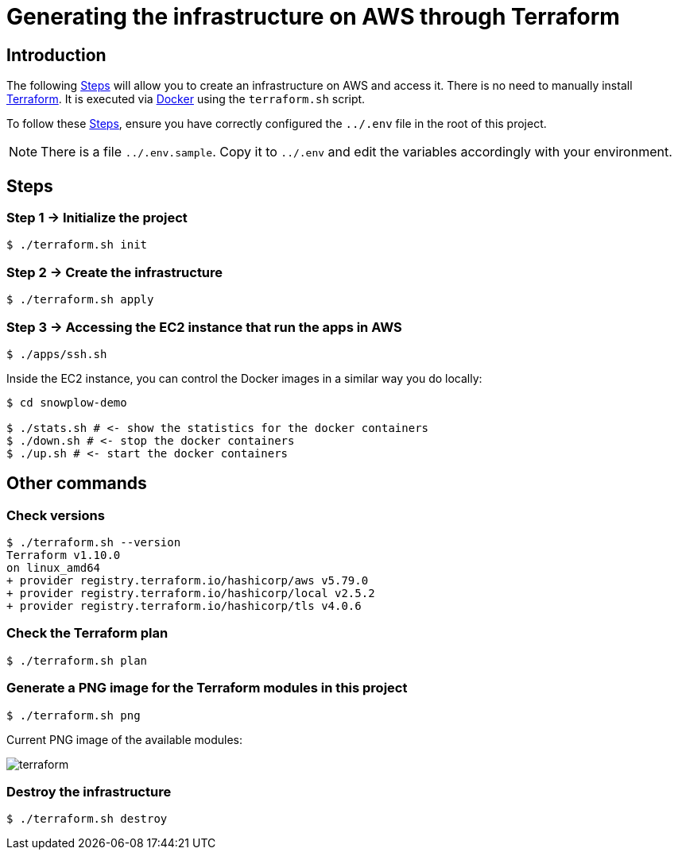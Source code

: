 = Generating the infrastructure on AWS through Terraform
:imagesdir: .
:icons: font
:source-highlighter: rouge
:Terraform: https://www.terraform.io/[Terraform]
:Docker: https://www.docker.com/[Docker]

== Introduction

The following <<steps>> will allow you to create an infrastructure on AWS and access it.
There is no need to manually install {Terraform}.
It is executed via {Docker} using the `terraform.sh` script.

To follow these <<steps>>, ensure you have correctly configured the `../.env` file in the root of this project.

NOTE: There is a file `../.env.sample`. Copy it to `../.env` and edit the variables accordingly with your environment.

[[steps]]
== Steps

[[step1]]
=== Step 1 -> Initialize the project

[,console]
----
$ ./terraform.sh init
----

[[step2]]
=== Step 2 -> Create the infrastructure

----
$ ./terraform.sh apply
----

[[step3]]
=== Step 3 -> Accessing the EC2 instance that run the apps in AWS

----
$ ./apps/ssh.sh
----

Inside the EC2 instance, you can control the Docker images in a similar way you do locally:

----
$ cd snowplow-demo

$ ./stats.sh # <- show the statistics for the docker containers
$ ./down.sh # <- stop the docker containers
$ ./up.sh # <- start the docker containers
----

<<<
== Other commands

=== Check versions

[,console]
----
$ ./terraform.sh --version
Terraform v1.10.0
on linux_amd64
+ provider registry.terraform.io/hashicorp/aws v5.79.0
+ provider registry.terraform.io/hashicorp/local v2.5.2
+ provider registry.terraform.io/hashicorp/tls v4.0.6
----

=== Check the Terraform plan

[,console]
----
$ ./terraform.sh plan
----

=== Generate a PNG image for the Terraform modules in this project

[,console]
----
$ ./terraform.sh png
----

[[png-image]]
Current PNG image of the available modules:

image:terraform.png[]

=== Destroy the infrastructure

[,console]
----
$ ./terraform.sh destroy
----
